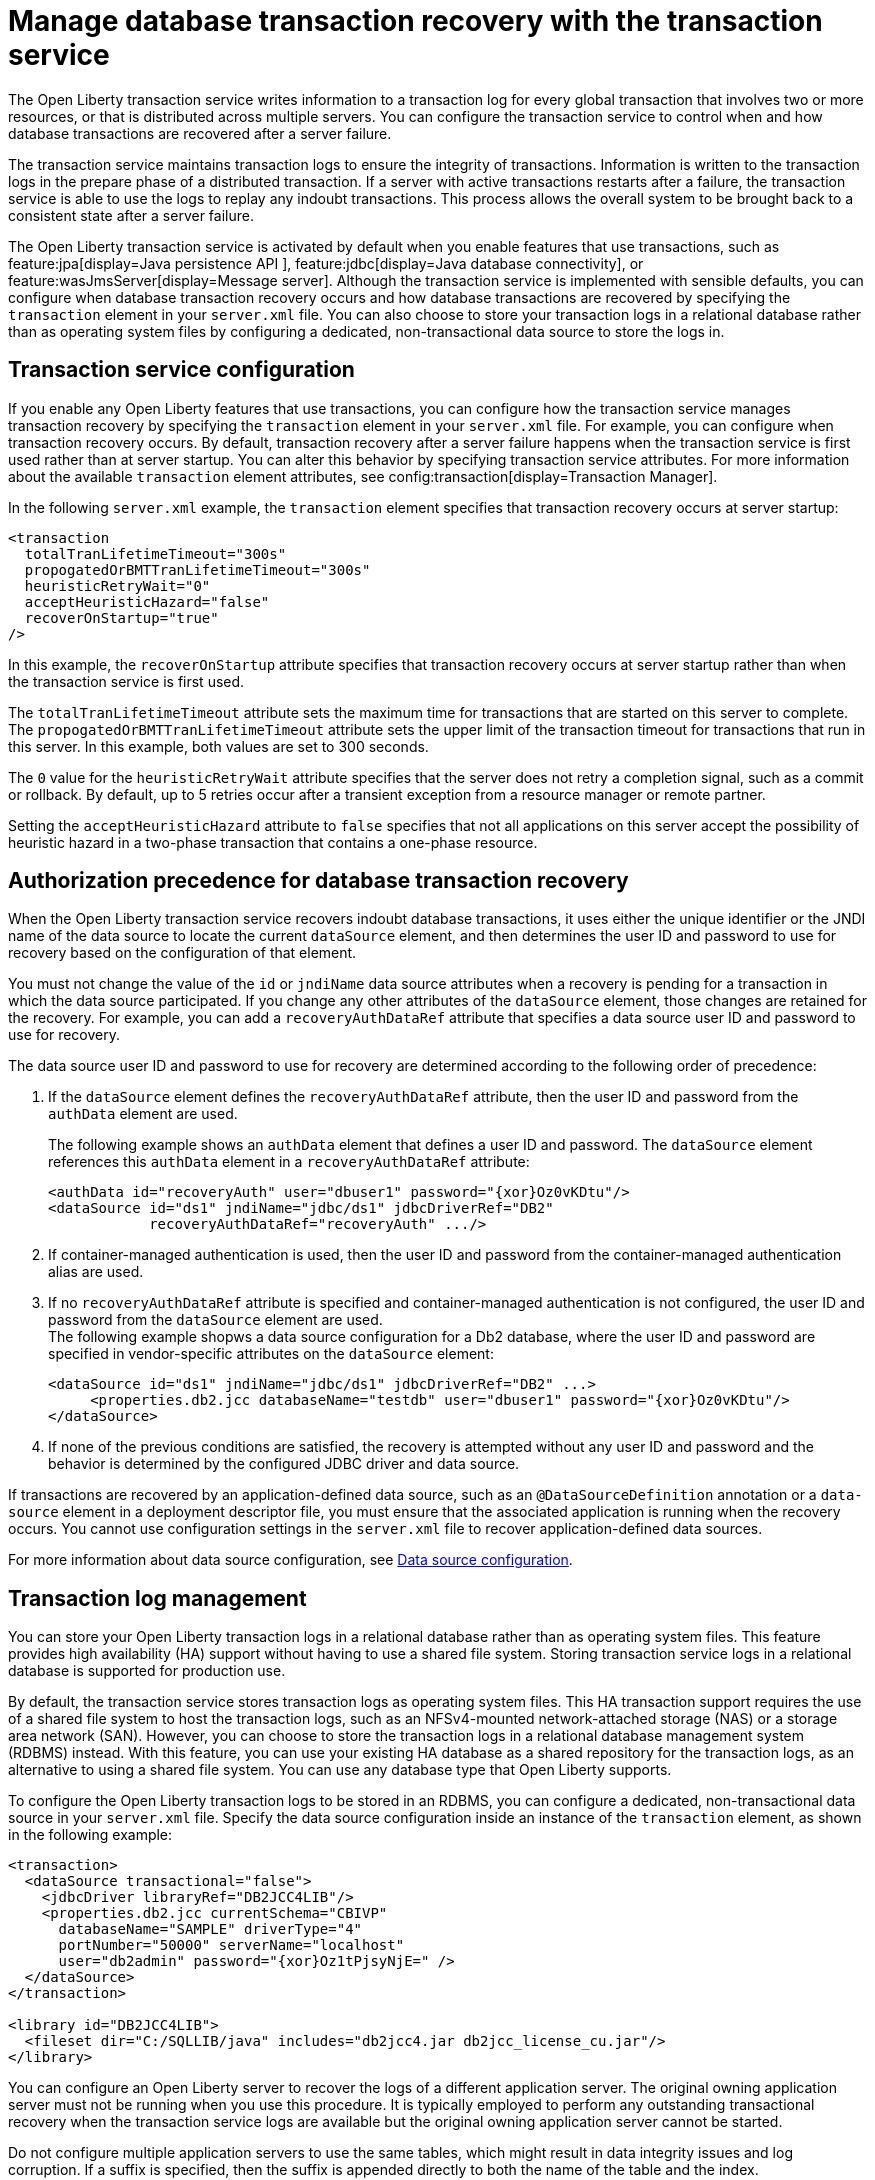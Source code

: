 // Copyright (c) 2021 IBM Corporation and others.
// Licensed under Creative Commons Attribution-NoDerivatives
// 4.0 International (CC BY-ND 4.0)
//   https://creativecommons.org/licenses/by-nd/4.0/
//
// Contributors:
//     IBM Corporation
//
:page-description:
:seo-title:
:seo-description:
:page-layout: general-reference
:page-type: general
= Manage database transaction recovery with the transaction service

The Open Liberty transaction service writes information to a transaction log for every global transaction that involves two or more resources, or that is distributed across multiple servers. You can configure the transaction service to control when and how database transactions are recovered after a server failure.

The transaction service maintains transaction logs to ensure the integrity of transactions. Information is written to the transaction logs in the prepare phase of a distributed transaction. If a server with active transactions restarts after a failure, the transaction service is able to use the logs to replay any indoubt transactions. This process allows the overall system to be brought back to a consistent state after a server failure.

The Open Liberty transaction service is activated by default when you enable features that use transactions, such as feature:jpa[display=Java persistence API ], feature:jdbc[display=Java database connectivity], or feature:wasJmsServer[display=Message server]. Although the transaction service is implemented with sensible defaults, you can configure when database transaction recovery occurs and how database transactions are recovered by specifying the `transaction` element in your `server.xml` file. You can also choose to store your transaction logs in a relational database rather than as operating system files by configuring a dedicated, non-transactional data source to store the logs in.

== Transaction service configuration

If you enable any Open Liberty features that use transactions, you can configure how the transaction service manages transaction recovery by specifying the `transaction` element in your `server.xml` file.
For example, you can configure when transaction recovery occurs. By default, transaction recovery after a server failure happens when the transaction service is first used rather than at server startup. You can alter this behavior by specifying transaction service attributes. For more information about the available `transaction` element attributes, see config:transaction[display=Transaction Manager].

In the following `server.xml` example, the `transaction` element specifies that transaction recovery occurs at server startup:

[source,xml]
----
<transaction
  totalTranLifetimeTimeout="300s"
  propogatedOrBMTTranLifetimeTimeout="300s"
  heuristicRetryWait="0"
  acceptHeuristicHazard="false"
  recoverOnStartup="true"
/>
----

In this example, the `recoverOnStartup` attribute specifies that transaction recovery occurs at server startup rather than when the transaction service is first used.

The `totalTranLifetimeTimeout` attribute sets the maximum time for transactions that are started on this server to complete. The `propogatedOrBMTTranLifetimeTimeout` attribute sets the upper limit of the transaction timeout for transactions that run in this server. In this example, both values are set to  300 seconds.

The `0` value for the `heuristicRetryWait` attribute specifies that the server does not retry a completion signal, such as a commit or rollback. By default, up to 5 retries occur after a transient exception from a resource manager or remote partner.

Setting the `acceptHeuristicHazard` attribute to `false` specifies that not all applications on this server accept the possibility of heuristic hazard in a two-phase transaction that contains a one-phase resource.

== Authorization precedence for database transaction recovery

When the Open Liberty transaction service recovers indoubt database transactions, it uses either the unique identifier or the JNDI name of the data source to locate the current `dataSource` element, and then determines the user ID and password to use for recovery based on the configuration of that element.

You must not change the value of the `id` or `jndiName` data source attributes when a recovery is pending for a transaction in which the data source participated. If you change any other attributes of the `dataSource` element, those changes are retained for the recovery. For example, you can add a `recoveryAuthDataRef` attribute that specifies a data source user ID and password to use for recovery.

The data source user ID and password to use for recovery are determined according to the following order of precedence:

. If the `dataSource` element defines the `recoveryAuthDataRef` attribute, then the user ID and password from the `authData` element are used.
+
The following example shows an `authData` element that defines a user ID and password. The `dataSource` element references this `authData` element in a `recoveryAuthDataRef` attribute:
+
[source,xml]
----
<authData id="recoveryAuth" user="dbuser1" password="{xor}Oz0vKDtu"/>
<dataSource id="ds1" jndiName="jdbc/ds1" jdbcDriverRef="DB2"
            recoveryAuthDataRef="recoveryAuth" .../>
----

. If container-managed authentication is used, then the user ID and password from the container-managed authentication alias are used.

. If no `recoveryAuthDataRef` attribute is specified and container-managed authentication is not configured, the user ID and password from the `dataSource` element are used. +
The following example shopws a data source configuration for a Db2 database, where the user ID and password are specified in vendor-specific attributes on the `dataSource` element:
+
[source,xml]
----
<dataSource id="ds1" jndiName="jdbc/ds1" jdbcDriverRef="DB2" ...>
     <properties.db2.jcc databaseName="testdb" user="dbuser1" password="{xor}Oz0vKDtu"/>
</dataSource>
----
+
. If none of the previous conditions are satisfied, the recovery is attempted without any user ID and password and the behavior is determined by the configured JDBC driver and data source.

If transactions are recovered by an application-defined data source, such as an `@DataSourceDefinition` annotation or a `data-source` element in a deployment descriptor file, you must ensure that the associated application is running when the recovery occurs. You cannot use configuration settings in the `server.xml` file to recover application-defined data sources.

For more information about data source configuration, see xref:relational-database-connections-JDBC.adoc#_data_source_configuration[Data source configuration].

== Transaction log management

You can store your Open Liberty transaction logs in a relational database rather than as operating system files. This feature provides high availability (HA) support without having to use a shared file system. Storing transaction service logs in a relational database is supported for production use.

By default, the transaction service stores transaction logs as operating system files. This HA transaction support requires the use of a shared file system to host the transaction logs, such as an NFSv4-mounted network-attached storage (NAS) or a storage area network (SAN).
However, you can choose to store the transaction logs in a relational database management system (RDBMS) instead. With this feature, you can use your existing HA database as a shared repository for the transaction logs, as an alternative to using a shared file system. You can use any database type that Open Liberty supports.

To configure the Open Liberty transaction logs to be stored in an RDBMS, you can configure a dedicated, non-transactional data source in your `server.xml` file. Specify the data source configuration inside an instance of the `transaction` element, as shown in the following example:

[source,xml]
----
<transaction>
  <dataSource transactional="false">
    <jdbcDriver libraryRef="DB2JCC4LIB"/>
    <properties.db2.jcc currentSchema="CBIVP"
      databaseName="SAMPLE" driverType="4"
      portNumber="50000" serverName="localhost"
      user="db2admin" password="{xor}Oz1tPjsyNjE=" />
  </dataSource>
</transaction>

<library id="DB2JCC4LIB">
  <fileset dir="C:/SQLLIB/java" includes="db2jcc4.jar db2jcc_license_cu.jar"/>
</library>
----
You can configure an Open Liberty server to recover the logs of a different application server. The original owning application server must not be running when you use this procedure. It is typically employed to perform any outstanding transactional recovery when the transaction service logs are available but the original owning application server cannot be started.

Do not configure multiple application servers to use the same tables, which might result in data integrity issues and log corruption. If a suffix is specified, then the suffix is appended directly to both the name of the table and the index.

=== Manual configuration of database tables
Optionally, you can create the database tables manually. Open Liberty attempts to create the necessary database tables when the server first starts. If it cannot create these databases, due to insufficient permission for example, the server fails to start. Under these circumstances, you must create the two database tables manually.

For storing transaction logs in an RDBMS for an application server, each server must have its own tables. You must specify a table suffix by using the `transactionLogDBTableSuffix` attribute for the `transaction` element. The value for this attribute is a string that is post-pended to the table name to make it unique to the server where the table is hosted.

The following sections provide example data definition language (DDL) structures to create tables and indexes for commonly used database vendors:

- <<#db2,Db2>>
- <<#oracle,Oracle>>
- <<#postgreSQL,postgreSQL>>
- <<#microsoft,Microsoft SQL Server>>

[#db2]
=== Db2

The following DDL structures show how to create the tables on Db2:

[source,SQL]
----
CREATE TABLE OL_TRAN_LOG(
  SERVER_NAME VARCHAR(128),
  SERVICE_ID SMALLINT,
  RU_ID BIGINT,
  RUSECTION_ID BIGINT,
  RUSECTION_DATA_INDEX SMALLINT,
  DATA BLOB)
----

[source,SQL]
----
CREATE TABLE OL_PARTNER_LOG(
  SERVER_NAME VARCHAR(128),
  SERVICE_ID SMALLINT,
  RU_ID BIGINT,
  RUSECTION_ID BIGINT,
  RUSECTION_DATA_INDEX SMALLINT,
  DATA BLOB)
----

The following DDL structures show how to create the tables on the old DB2 version:

[source,SQL]
----
CREATE TABLE OL_TRAN_LOG(
  SERVER_NAME VARCHAR(128),
  SERVICE_ID SMALLINT,
  RU_ID BIGINT,
  RUSECTION_ID BIGINT,
  RUSECTION_DATA_INDEX SMALLINT,
  DATA LONG VARCHAR FOR BIT DATA)
----

[source,SQL]
----
CREATE TABLE OL_PARTNER_LOG(
  SERVER_NAME VARCHAR(128),
  SERVICE_ID SMALLINT,
  RU_ID BIGINT,
  RUSECTION_ID BIGINT,
  RUSECTION_DATA_INDEX SMALLINT,
  DATA LONG VARCHAR FOR BIT DATA)
----

The following DDL structures show how to create indexes for these tables:

[source,SQL]
----
CREATE INDEX IXOLTRAN_LOG ON OL_TRAN_LOG (RU_ID ASC, SERVICE_ID ASC, SERVER_NAME ASC)
CREATE INDEX IXOLPARTNER_LOG ON OL_PARTNER_LOG (RU_ID ASC, SERVICE_ID ASC, SERVER_NAME ASC)
----

[#oracle]
=== Oracle

The following DDL structures show how to create the database table on Oracle:

[source,SQL]
----
CREATE TABLE OL_TRAN_LOG(
  SERVER_NAME VARCHAR(128),
  SERVICE_ID SMALLINT,
  RU_ID NUMBER(19),
  RUSECTION_ID NUMBER(19),
  RUSECTION_DATA_INDEX SMALLINT,
  DATA BLOB)
----

[source,SQL]
----
CREATE TABLE OL_PARTNER_LOG(
  SERVER_NAME VARCHAR(128),
  SERVICE_ID SMALLINT,
  RU_ID NUMBER(19),
  RUSECTION_ID NUMBER(19),
  RUSECTION_DATA_INDEX SMALLINT,
  DATA BLOB)
----

The following DDL structures show how to create indexes for these tables:

[source,SQL]
----
CREATE INDEX IXOLTRAN_LOG ON OL_TRAN_LOG ( "RU_ID" ASC, "SERVICE_ID" ASC, "SERVER_NAME" ASC)
CREATE INDEX IXOLPARTNER_LOG ON OL_PARTNER_LOG ( "RU_ID" ASC, "SERVICE_ID" ASC, "SERVER_NAME" ASC)
----

[#postgreSQL]
=== PostgreSQL

The following DDL structures show how to create the database table on postgreSQL:

[source,SQL]
----
CREATE TABLE OL_TRAN_LOG (
SERVER_NAME VARCHAR(128),
SERVICE_ID SMALLINT,
RU_ID BIGINT,
RUSECTION_ID BIGINT,
RUSECTION_DATA_INDEX SMALLINT,
DATA BYTEA)
----

[source,SQL]
----
CREATE TABLE OL_PARTNER_LOG (SERVER_NAME VARCHAR(128),
SERVICE_ID SMALLINT,
RU_ID BIGINT,
RUSECTION_ID BIGINT,
RUSECTION_DATA_INDEX SMALLINT,
DATA BYTEA)
----

The following DDL structures show how to create indexes for these tables:

[source,SQL]
----
CREATE INDEX IXOLTRAN_LOG ON OL_TRAN_LOG ( RU_ID ASC, SERVICE_ID ASC, SERVER_NAME ASC)
CREATE INDEX IXOLPARTNER_LOG ON OL_PARTNER_LOG ( RU_ID ASC, SERVICE_ID ASC, SERVER_NAME ASC)
----

[#microsoft]
=== Microsoft SQL Server

The following DDL structures show how to create the database table on Microsoft SQL Server:

[source,SQL]
----
CREATE TABLE OL_TRAN_LOG (
SERVER_NAME VARCHAR(128),
SERVICE_ID SMALLINT,
RU_ID BIGINT,
RUSECTION_ID BIGINT,
RUSECTION_DATA_INDEX SMALLINT,
DATA VARBINARY(MAX))
----

[source,SQL]
----
CREATE TABLE OL_PARTNER_LOG (
SERVER_NAME VARCHAR(128),
SERVICE_ID SMALLINT,
RU_ID BIGINT,
RUSECTION_ID BIGINT,
RUSECTION_DATA_INDEX SMALLINT,
DATA VARBINARY(MAX))
----

The following DDL structures show how to create indexes for these tables:

[source,SQL]
----
CREATE INDEX IXOLTRAN_LOG ON OL_TRAN_LOG ( "RU_ID" ASC, "SERVICE_ID" ASC, "SERVER_NAME" ASC)
CREATE INDEX IXOLPARTNER_LOG ON OL_PARTNER_LOG ( "RU_ID" ASC, "SERVICE_ID" ASC, "SERVER_NAME" ASC)
----

